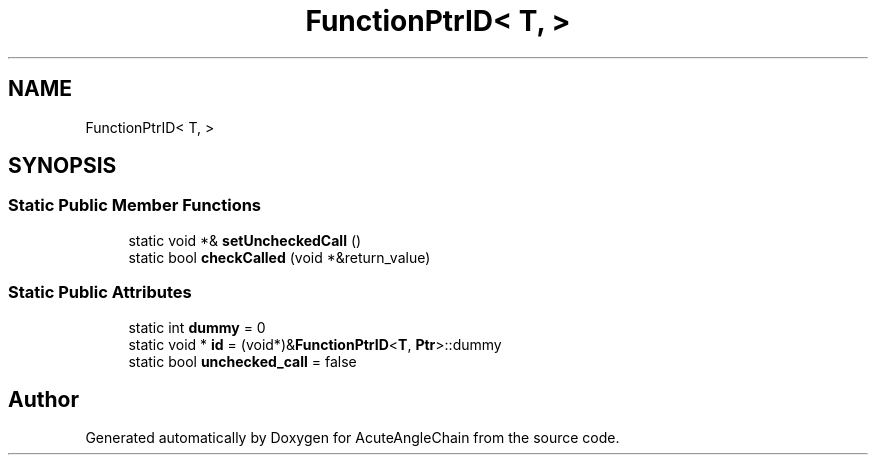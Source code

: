 .TH "FunctionPtrID< T, >" 3 "Sun Jun 3 2018" "AcuteAngleChain" \" -*- nroff -*-
.ad l
.nh
.SH NAME
FunctionPtrID< T, >
.SH SYNOPSIS
.br
.PP
.SS "Static Public Member Functions"

.in +1c
.ti -1c
.RI "static void *& \fBsetUncheckedCall\fP ()"
.br
.ti -1c
.RI "static bool \fBcheckCalled\fP (void *&return_value)"
.br
.in -1c
.SS "Static Public Attributes"

.in +1c
.ti -1c
.RI "static int \fBdummy\fP = 0"
.br
.ti -1c
.RI "static void * \fBid\fP = (void*)&\fBFunctionPtrID\fP<\fBT\fP, \fBPtr\fP>::dummy"
.br
.ti -1c
.RI "static bool \fBunchecked_call\fP = false"
.br
.in -1c

.SH "Author"
.PP 
Generated automatically by Doxygen for AcuteAngleChain from the source code\&.
